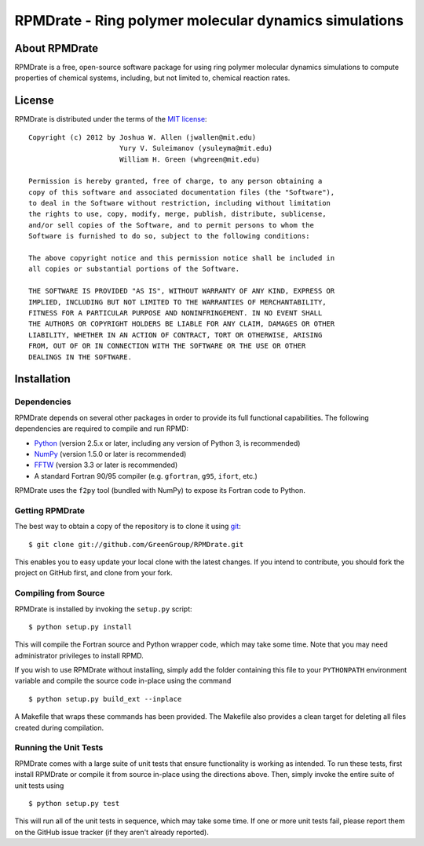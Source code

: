 ******************************************************
RPMDrate - Ring polymer molecular dynamics simulations
******************************************************

About RPMDrate
==============

RPMDrate is a free, open-source software package for using ring polymer
molecular dynamics simulations to compute properties of chemical systems,
including, but not limited to, chemical reaction rates.

License
=======

RPMDrate is distributed under the terms of the 
`MIT license <http://www.opensource.org/licenses/mit-license>`_::

    Copyright (c) 2012 by Joshua W. Allen (jwallen@mit.edu)
                          Yury V. Suleimanov (ysuleyma@mit.edu)
                          William H. Green (whgreen@mit.edu)
    
    Permission is hereby granted, free of charge, to any person obtaining a 
    copy of this software and associated documentation files (the "Software"), 
    to deal in the Software without restriction, including without limitation
    the rights to use, copy, modify, merge, publish, distribute, sublicense, 
    and/or sell copies of the Software, and to permit persons to whom the 
    Software is furnished to do so, subject to the following conditions:
    
    The above copyright notice and this permission notice shall be included in
    all copies or substantial portions of the Software.
    
    THE SOFTWARE IS PROVIDED "AS IS", WITHOUT WARRANTY OF ANY KIND, EXPRESS OR
    IMPLIED, INCLUDING BUT NOT LIMITED TO THE WARRANTIES OF MERCHANTABILITY,
    FITNESS FOR A PARTICULAR PURPOSE AND NONINFRINGEMENT. IN NO EVENT SHALL
    THE AUTHORS OR COPYRIGHT HOLDERS BE LIABLE FOR ANY CLAIM, DAMAGES OR OTHER
    LIABILITY, WHETHER IN AN ACTION OF CONTRACT, TORT OR OTHERWISE, ARISING 
    FROM, OUT OF OR IN CONNECTION WITH THE SOFTWARE OR THE USE OR OTHER 
    DEALINGS IN THE SOFTWARE. 

Installation
============

Dependencies
------------

RPMDrate depends on several other packages in order to provide its full
functional capabilities. The following dependencies are required to compile
and run RPMD:

* `Python <http://www.python.org/>`_ (version 2.5.x or later, including any version of Python 3, is recommended)

* `NumPy <http://numpy.scipy.org/>`_ (version 1.5.0 or later is recommended)

* `FFTW <http://www.fftw.org/>`_ (version 3.3 or later is recommended)

* A standard Fortran 90/95 compiler (e.g. ``gfortran``, ``g95``, ``ifort``, etc.)

RPMDrate uses the ``f2py`` tool (bundled with NumPy) to expose its Fortran code
to Python.

Getting RPMDrate
----------------

The best way to obtain a copy of the repository is to clone it using `git
<http://git-scm.com/>`_::

    $ git clone git://github.com/GreenGroup/RPMDrate.git

This enables you to easy update your local clone with the latest changes. If
you intend to contribute, you should fork the project on GitHub first, and
clone from your fork.

Compiling from Source
---------------------

RPMDrate is installed by invoking the ``setup.py`` script::

    $ python setup.py install

This will compile the Fortran source and Python wrapper code, which may take
some time. Note that you may need administrator privileges to install RPMD.

If you wish to use RPMDrate without installing, simply add the folder containing
this file to your ``PYTHONPATH`` environment variable and compile the source
code in-place using the command ::

    $ python setup.py build_ext --inplace

A Makefile that wraps these commands has been provided. The Makefile also
provides a clean target for deleting all files created during compilation.

Running the Unit Tests
----------------------

RPMDrate comes with a large suite of unit tests that ensure functionality is
working as intended. To run these tests, first install RPMDrate or compile it
from source in-place using the directions above. Then, simply invoke the entire
suite of unit tests using ::

    $ python setup.py test

This will run all of the unit tests in sequence, which may take some time. If
one or more unit tests fail, please report them on the GitHub issue tracker
(if they aren't already reported).
